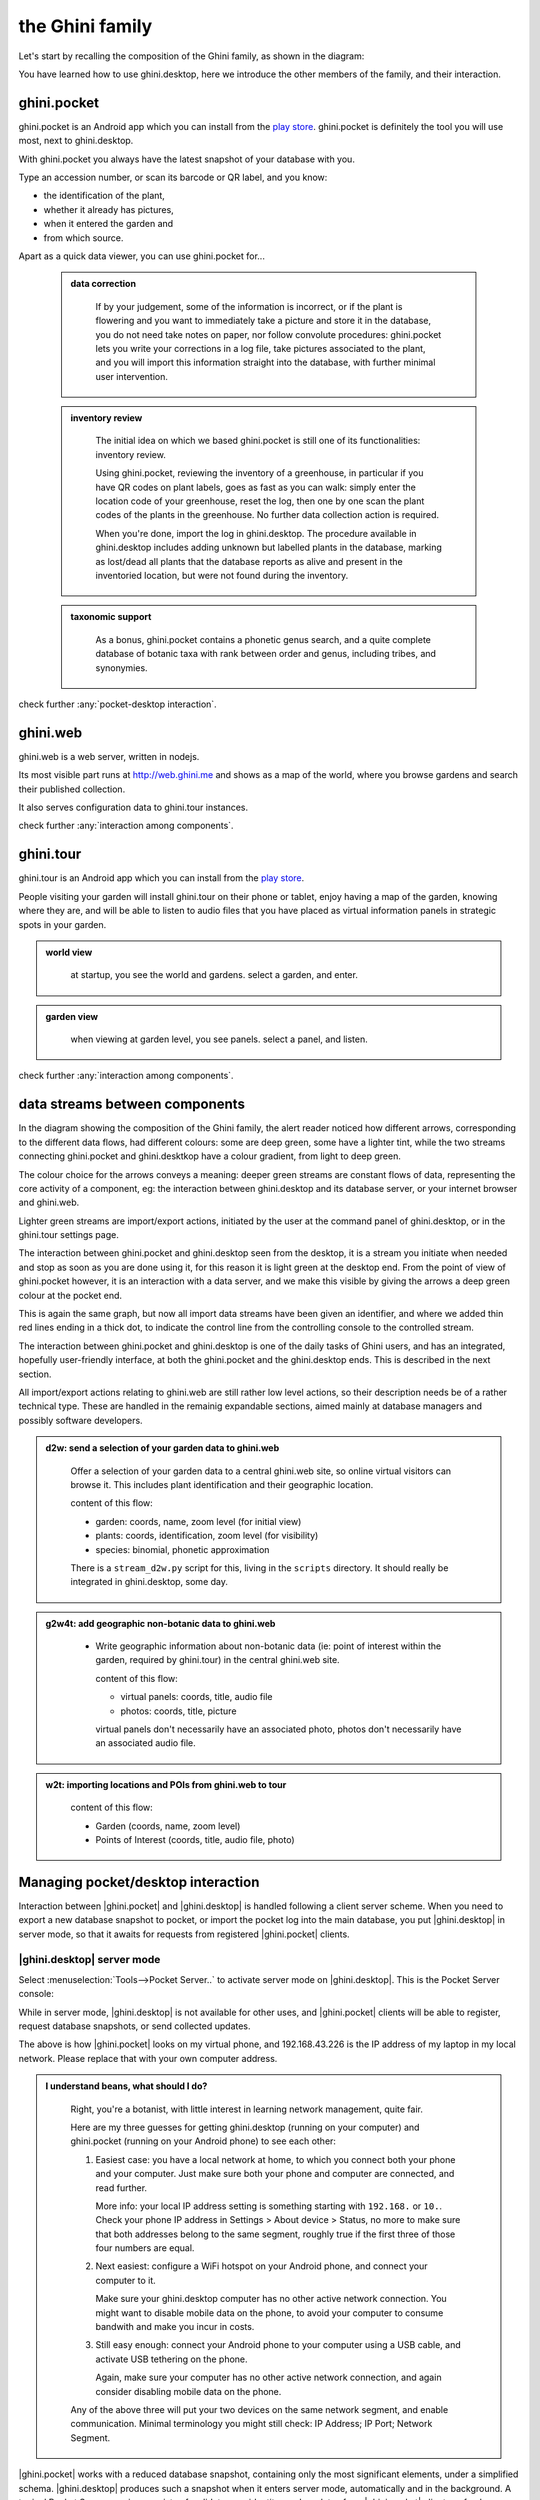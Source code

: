 .. |ghini.pocket| replace:: :py:mod:`ghini.pocket`
.. |ghini.desktop| replace:: :py:mod:`ghini.desktop`
.. |verify| replace:: :py:obj:`verify`
.. |register| replace:: :py:obj:`register`
.. |push| replace:: :py:obj:`push`
.. |pull| replace:: :py:obj:`pull`
.. |desktop| replace:: :py:obj:`connect to g.desktop`
.. |OK| replace:: :py:obj:`OK`

==================
 the Ghini family
==================

Let's start by recalling the composition of the Ghini family, as shown in the diagram:

.. image:: images/ghini-family-clean.png

You have learned how to use ghini.desktop, here we introduce the other
members of the family, and their interaction.

.. _ghini.pocket:

ghini.pocket
============

.. image:: images/ghini-pocket-installed.png
   :align: left

ghini.pocket is an Android app which you can install from the `play
store
<https://play.google.com/store/apps/details?id=me.ghini.pocket>`_.
ghini.pocket is definitely the tool you will use most, next to
ghini.desktop.

With ghini.pocket you always have the latest snapshot of your
database with you.

Type an accession number, or scan its barcode or QR label, and you know:

- the identification of the plant,
- whether it already has pictures,
- when it entered the garden and
- from which source.

Apart as a quick data viewer, you can use ghini.pocket for...

  ..  admonition:: data correction
      :class: toggle

         If by your judgement, some of the information is incorrect, or if
         the plant is flowering and you want to immediately take a picture
         and store it in the database, you do not need take notes on paper,
         nor follow convolute procedures: ghini.pocket lets you write your
         corrections in a log file, take pictures associated to the plant,
         and you will import this information straight into the database,
         with further minimal user intervention.

  ..  admonition:: inventory review
      :class: toggle

         The initial idea on which we based ghini.pocket is still one of its
         functionalities: inventory review.

         Using ghini.pocket, reviewing the inventory of a greenhouse, in
         particular if you have QR codes on plant labels, goes as fast as
         you can walk: simply enter the location code of your greenhouse,
         reset the log, then one by one scan the plant codes of the plants
         in the greenhouse.  No further data collection action is required.

         When you're done, import the log in ghini.desktop.  The procedure
         available in ghini.desktop includes adding unknown but labelled
         plants in the database, marking as lost/dead all plants that the
         database reports as alive and present in the inventoried location,
         but were not found during the inventory.

  ..  admonition:: taxonomic support
      :class: toggle

         As a bonus, ghini.pocket contains a phonetic genus search, and a
         quite complete database of botanic taxa with rank between order and
         genus, including tribes, and synonymies.

check further :any:`pocket-desktop interaction`.

.. _ghini.web:

ghini.web
=========

.. image:: images/ghini-web-installed.png
   :align: left

ghini.web is a web server, written in nodejs.

Its most visible part runs at http://web.ghini.me and shows as a
map of the world, where you browse gardens and search their published
collection.

It also serves configuration data to ghini.tour instances.

check further :any:`interaction among components`.


.. _ghini.tour:

ghini.tour
==========

.. image:: images/ghini-tour-installed.png
   :align: left

ghini.tour is an Android app which you can install from the `play
store
<https://play.google.com/store/apps/details?id=me.ghini.tour>`_.

People visiting your garden will install ghini.tour on their phone or
tablet, enjoy having a map of the garden, knowing where they are, and
will be able to listen to audio files that you have placed as virtual
information panels in strategic spots in your garden.

.. admonition:: world view
   :class: toggle

      at startup, you see the world and gardens.  select a garden, and enter.

.. admonition:: garden view
   :class: toggle

      when viewing at garden level, you see panels.  select a panel, and listen.

check further :any:`interaction among components`.

.. _interaction among components:

data streams between components
========================================

.. image:: images/ghini-streams-installed.png
   :align: left

In the diagram showing the composition of the Ghini family, the alert reader noticed how
different arrows, corresponding to the different data flows, had different colours: some are
deep green, some have a lighter tint, while the two streams connecting ghini.pocket and
ghini.desktkop have a colour gradient, from light to deep green.

.. image:: images/ghini-family-clean.png

The colour choice for the arrows conveys a meaning: deeper green streams are constant flows
of data, representing the core activity of a component, eg: the interaction between
ghini.desktop and its database server, or your internet browser and ghini.web.

Lighter green streams are import/export actions, initiated by the user at the
command panel of ghini.desktop, or in the ghini.tour settings page.

The interaction between ghini.pocket and ghini.desktop seen from the desktop, it is a stream you
initiate when needed and stop as soon as you are done using it, for this reason it is light
green at the desktop end.  From the point of view of ghini.pocket however, it is an interaction
with a data server, and we make this visible by giving the arrows a deep green colour at the
pocket end.

This is again the same graph, but now all import data streams have been given an identifier, and
where we added thin red lines ending in a thick dot, to indicate the control line from the
controlling console to the controlled stream.

.. image:: images/ghini-family-streams.png

The interaction between ghini.pocket and ghini.desktop is one of the daily tasks of Ghini users,
and has an integrated, hopefully user-friendly interface, at both the ghini.pocket and the
ghini.desktop ends.  This is described in the next section.

All import/export actions relating to ghini.web are still rather low level actions, so their
description needs be of a rather technical type.  These are handled in the remainig expandable
sections, aimed mainly at database managers and possibly software developers.

..  admonition:: d2w: send a selection of your garden data to ghini.web
    :class: toggle

       Offer a selection of your garden data to a central ghini.web site, so
       online virtual visitors can browse it.  This includes plant
       identification and their geographic location.

       content of this flow:

       - garden: coords, name, zoom level (for initial view)
       - plants: coords, identification, zoom level (for visibility)
       - species: binomial, phonetic approximation

       There is a ``stream_d2w.py`` script for this, living in the ``scripts`` directory.  It
       should really be integrated in ghini.desktop, some day.


..  admonition:: g2w4t: add geographic non-botanic data to ghini.web
    :class: toggle

     - Write geographic information about non-botanic data (ie: point of
       interest within the garden, required by ghini.tour) in the central
       ghini.web site.

       content of this flow:

       - virtual panels: coords, title, audio file
       - photos: coords, title, picture

       virtual panels don't necessarily have an associated photo, photos
       don't necessarily have an associated audio file.


..  admonition:: w2t: importing locations and POIs from ghini.web to tour
    :class: toggle

       content of this flow:

       - Garden (coords, name, zoom level)
       - Points of Interest (coords, title, audio file, photo)

.. _pocket-desktop interaction:

Managing pocket/desktop interaction
============================================

Interaction between |ghini.pocket| and |ghini.desktop| is handled following a client server
scheme.  When you need to export a new database snapshot to pocket, or import the pocket log
into the main database, you put |ghini.desktop| in server mode, so that it awaits for requests
from registered |ghini.pocket| clients.

|ghini.desktop| server mode
----------------------------------------

Select :menuselection:`Tools-->Pocket Server..` to activate server mode on |ghini.desktop|.
This is the Pocket Server console:

.. image:: images/pocket-server-starting.png

While in server mode, |ghini.desktop| is not available for other uses, and |ghini.pocket|
clients will be able to register, request database snapshots, or send collected updates.

.. image::  images/ghini-pocket-client.png

The above is how |ghini.pocket| looks on my virtual phone, and 192.168.43.226 is the IP address
of my laptop in my local network.  Please replace that with your own computer address.

.. admonition:: I understand beans, what should I do?
   :class: toggle

      Right, you're a botanist, with little interest in learning network management, quite fair.
      
      Here are my three guesses for getting ghini.desktop (running on your computer) and
      ghini.pocket (running on your Android phone) to see each other:

      1) Easiest case: you have a local network at home, to which you connect both your phone
         and your computer.  Just make sure both your phone and computer are connected, and read
         further.

         More info: your local IP address setting is something starting with ``192.168.`` or
         ``10.``.  Check your phone IP address in Settings > About device > Status, no more to
         make sure that both addresses belong to the same segment, roughly true if the first
         three of those four numbers are equal.

      2) Next easiest: configure a WiFi hotspot on your Android phone, and connect your computer
         to it.

         Make sure your ghini.desktop computer has no other active network connection.  You
         might want to disable mobile data on the phone, to avoid your computer to consume
         bandwith and make you incur in costs.

      3) Still easy enough: connect your Android phone to your computer using a USB cable, and
         activate USB tethering on the phone.

         Again, make sure your computer has no other active network connection, and again
         consider disabling mobile data on the phone.

      Any of the above three will put your two devices on the same network segment, and enable
      communication.  Minimal terminology you might still check: IP Address; IP Port; Network
      Segment.

|ghini.pocket| works with a reduced database snapshot, containing only the most significant
elements, under a simplified schema.  |ghini.desktop| produces such a snapshot when it enters
server mode, automatically and in the background.  A typical Pocket Server session consists of:
validate your identity, push updates from |ghini.pocket| clients, refresh your snapshot on
|ghini.desktop|, pull the new snapshot to each of your clients.

Production of a snapshot is generally fast, surely for collections below the ten thousand
plants, so you may prefer to keep the automatic refresh option enabled: a refresh will be
triggered after receiving data from pocket clients and ghini.desktop will compute it while it is
still receiving pictures.  You will most likely not notice any delay.  With automatic refresh
enabled, the sequence reduces to: validate your identity, push updates, pull the new snapshot.

|ghini.desktop| and |ghini.pocket| need to be connected to the same (local) network.  The server
GUI includes an informative entry for the server IP address, this you obviously don't edit, and
an entry for the port number, which defaults to GHINI/44464.  Make sure that every configuration
on your clients matches the settings on the server, i.e.: please copy your Server IP address, as
shown by |ghini.desktop|, to all your |ghini.pocket| clients, and make sure that your clients
are talking to the port on which the server will be listening.

.. image:: images/pocket-server-settings.png

.. admonition:: 127.0.0.1
   :class: toggle

      Is your ghini.desktop showing the ``127.0.0.1`` address, that means that it is not
      connected to anything.  That address is the numeric form of ``localhost``, and only useful
      for local connections.  You will **not** be able to connect pocket to desktop if this is
      what desktop reports as server IP address.

|ghini.desktop| holds a list of registered |ghini.pocket| clients.  (Check the below section
on the client user interface, for how to register a phone.)  When |ghini.desktop| receives a
valid registration request for a specific IMEI number, the specified IMEI is added to the
list of registered clients and associated to the remote user name.  The registration is
persistent, and is used as a basic identity check for all client-server interaction.  If you
need to use the same phone with a different user name, you must overrule the existing
registration, and to do so, you need the security code as shown in the desktop server
settings.

Start the server on |ghini.desktop| by clicking on that thick square push button: it will stay
pushed and slowly spinning while the server is active.  Possibly enable automatic refresh, then
move your attention focus to your |ghini.pocket| client.  It is from the |ghini.pocket| clients
that you handle the communication.  After accepting updates from your |ghini.pocket| clients,
refresh the snapshot and update it on all your clients.

When done, stop the server, review the logs, close the Pocket Server window.

|ghini.pocket| user interface
----------------------------------------

|ghini.pocket| options menu has a |desktop| item.  Use it to activate the
"desktop-client" window, which implements all interaction with the |ghini.desktop| server.

The "desktop-client" window contains data fields you have to edit in order to gain access to the
server, and buttons for server communication.  The communication buttons are not enabled unless
you validate (that is: register, or verify if already registered) your identity.

.. image::  images/ghini-pocket-client.png

|ghini.pocket| implements a very basic authentication check, trusting that your local
network is secure.  In fact the main goal of authentication between pocket and desktop is to
make sure that you know which user is going to be credited with the edits you are supplying
from pocket.

|verify| to check the communication parameters and the registered user name for your phone.
Enter the server IP address, edit if necessary the communication port, and verify whether
your phone is already registered.  If your phone id matches an already registered IMEI
number, the User Name widget will show you the currently registered user name, and the
bottom communication buttons will be enabled.  If no user is registered for your phone, a
notification will briefly flash on your phone, asking you to please register.

|register|, to associate your new user name to your phone IMEI code.  Enter both a User Name,
a Security Code, and press on |register|.  This informs the desktop server that your phone,
and through it all the information you push from your phone to desktop, is associated to your
user name.  Registration is permanent, so if you had already previously registered your phone
with your name, you don't need registering again.  You do need to register if you want to
assign the same phone to a different user.

|pull| to refresh the |ghini.pocket| database with the snapshot from the server.  This also
resets the log, which gets anyway overruled by the new snapshot.  Since this is a
potentially destructive operation, you need to confirm you really mean it.

|push| to send your collected information: inventory log, corrections, pictures.  In
particular if you are sending pictures, this operation will take time.  Please don't be
surprised if copying 20 high resolution pictures, over your high speed local network
connection, ghini is making you wait a couple of minutes: it's the sum that makes the total.

Exposed API
----------------------------------------

This is a technical reference section, you may safely ignore it if you aren't sure what it
is about.

|ghini.desktop| runs an XML-RPC server, exposing the following API1.  All functions but
``verify`` and ``get_snapshot`` return 0 on success; ``verify`` and ``get_snapshot``
return a string on success; for all functions, if the result is numeric, it is an error code.

.. admonition:: verify(client_id)
   :class: toggle

      Return the user name associated to the client.  The result is either a non-empty
      string, or a numeric error code.

.. admonition:: register(client_id, user_name, security_code)
   :class: toggle

      Register the client on the server, associating it to the given user_name, given that
      the provided security_code matches the expected one.

      Overwrite any previous registration of the same client.

      Return 0 if successful, otherwise a numeric error code.

.. admonition:: get_snapshot(client_id)
   :class: toggle

      Return the current ``pocket.db`` snapshot of the database.

      If client is not registered, return a numeric error code.

.. admonition:: put_change(client_id, content, baseline)
   :class: toggle

      Update the ghini database with the content of the collected pocket client logs.

      Content is a complete log file, to be handled as a block.

      Baseline is a timestamp, expressed as seconds since the Unix Epoch.

      Each change line applies to a single plant or accession.  Change lines are composed of
      change atoms, and atoms come in two flavours: additions (plant photos, accession
      verification) and overwrites (location name, location coordinates, quantity).  Photos
      need be sent separately, one per request.  Addition-atoms are always performed, while
      overwrite-atoms are approved, or rejected, based on their timestamp, the baseline
      value, and the last change of the affected object.  In particular, an overwrite-atom
      is rejected if the affected object had been changed since the baseline, except of
      course if the change was part of this put_change action.

      If client is not registered, return a numeric error code.

      Returns a list of numeric values, each corresponding to a log line, indicating whether
      the line was successfully applied, or (partially) rejected.

.. admonition:: put_picture(client_id, name, base64)
   :class: toggle

      Add a picture to the collection.  These are sent after the textual data has been
      updated.  There is no check whether or not the picture is indeed referred to in the
      database.

      If a picture by the same name already exists, the action fails with a numeric error
      code.

      If client is not registered, return a numeric error code.

